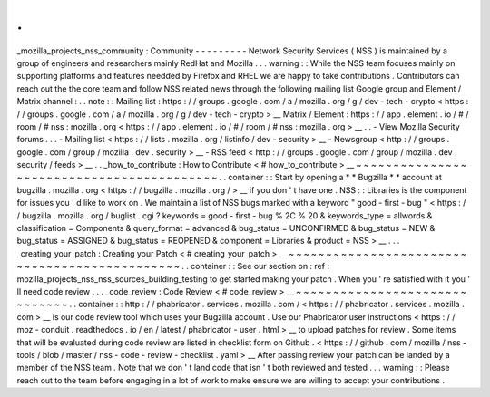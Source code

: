 .
.
_mozilla_projects_nss_community
:
Community
-
-
-
-
-
-
-
-
-
Network
Security
Services
(
NSS
)
is
maintained
by
a
group
of
engineers
and
researchers
mainly
RedHat
and
Mozilla
.
.
.
warning
:
:
While
the
NSS
team
focuses
mainly
on
supporting
platforms
and
features
needded
by
Firefox
and
RHEL
we
are
happy
to
take
contributions
.
Contributors
can
reach
out
the
the
core
team
and
follow
NSS
related
news
through
the
following
mailing
list
Google
group
and
Element
/
Matrix
channel
:
.
.
note
:
:
Mailing
list
:
https
:
/
/
groups
.
google
.
com
/
a
/
mozilla
.
org
/
g
/
dev
-
tech
-
crypto
<
https
:
/
/
groups
.
google
.
com
/
a
/
mozilla
.
org
/
g
/
dev
-
tech
-
crypto
>
__
Matrix
/
Element
:
https
:
/
/
app
.
element
.
io
/
#
/
room
/
#
nss
:
mozilla
.
org
<
https
:
/
/
app
.
element
.
io
/
#
/
room
/
#
nss
:
mozilla
.
org
>
__
.
.
-
View
Mozilla
Security
forums
.
.
.
-
Mailing
list
<
https
:
/
/
lists
.
mozilla
.
org
/
listinfo
/
dev
-
security
>
__
-
Newsgroup
<
http
:
/
/
groups
.
google
.
com
/
group
/
mozilla
.
dev
.
security
>
__
-
RSS
feed
<
http
:
/
/
groups
.
google
.
com
/
group
/
mozilla
.
dev
.
security
/
feeds
>
__
.
.
_how_to_contribute
:
How
to
Contribute
<
#
how_to_contribute
>
__
~
~
~
~
~
~
~
~
~
~
~
~
~
~
~
~
~
~
~
~
~
~
~
~
~
~
~
~
~
~
~
~
~
~
~
~
~
~
~
~
~
~
.
.
container
:
:
Start
by
opening
a
*
*
Bugzilla
*
*
account
at
bugzilla
.
mozilla
.
org
<
https
:
/
/
bugzilla
.
mozilla
.
org
/
>
__
if
you
don
'
t
have
one
.
NSS
:
:
Libraries
is
the
component
for
issues
you
'
d
like
to
work
on
.
We
maintain
a
list
of
NSS
bugs
marked
with
a
keyword
"
good
-
first
-
bug
"
<
https
:
/
/
bugzilla
.
mozilla
.
org
/
buglist
.
cgi
?
keywords
=
good
-
first
-
bug
%
2C
%
20
&
keywords_type
=
allwords
&
classification
=
Components
&
query_format
=
advanced
&
bug_status
=
UNCONFIRMED
&
bug_status
=
NEW
&
bug_status
=
ASSIGNED
&
bug_status
=
REOPENED
&
component
=
Libraries
&
product
=
NSS
>
__
.
.
.
_creating_your_patch
:
Creating
your
Patch
<
#
creating_your_patch
>
__
~
~
~
~
~
~
~
~
~
~
~
~
~
~
~
~
~
~
~
~
~
~
~
~
~
~
~
~
~
~
~
~
~
~
~
~
~
~
~
~
~
~
~
~
~
~
.
.
container
:
:
See
our
section
on
:
ref
:
mozilla_projects_nss_nss_sources_building_testing
to
get
started
making
your
patch
.
When
you
'
re
satisfied
with
it
you
'
ll
need
code
review
.
.
.
_code_review
:
Code
Review
<
#
code_review
>
__
~
~
~
~
~
~
~
~
~
~
~
~
~
~
~
~
~
~
~
~
~
~
~
~
~
~
~
~
~
~
.
.
container
:
:
http
:
/
/
phabricator
.
services
.
mozilla
.
com
/
<
https
:
/
/
phabricator
.
services
.
mozilla
.
com
>
__
is
our
code
review
tool
which
uses
your
Bugzilla
account
.
Use
our
Phabricator
user
instructions
<
https
:
/
/
moz
-
conduit
.
readthedocs
.
io
/
en
/
latest
/
phabricator
-
user
.
html
>
__
to
upload
patches
for
review
.
Some
items
that
will
be
evaluated
during
code
review
are
listed
in
checklist
form
on
Github
.
<
https
:
/
/
github
.
com
/
mozilla
/
nss
-
tools
/
blob
/
master
/
nss
-
code
-
review
-
checklist
.
yaml
>
__
After
passing
review
your
patch
can
be
landed
by
a
member
of
the
NSS
team
.
Note
that
we
don
'
t
land
code
that
isn
'
t
both
reviewed
and
tested
.
.
.
warning
:
:
Please
reach
out
to
the
team
before
engaging
in
a
lot
of
work
to
make
ensure
we
are
willing
to
accept
your
contributions
.
